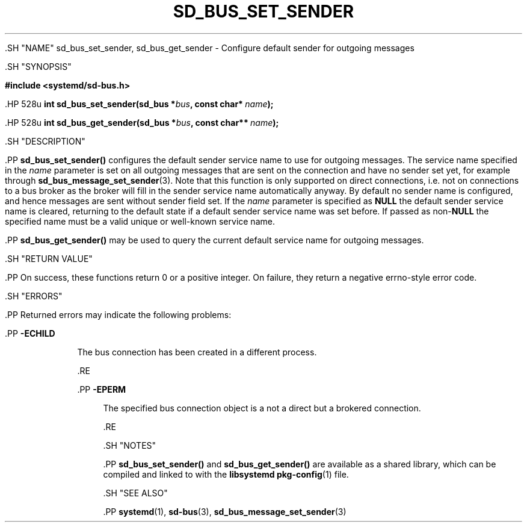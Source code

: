 '\" t
.TH "SD_BUS_SET_SENDER" "3" "" "systemd 239" "sd_bus_set_sender"
.\" -----------------------------------------------------------------
.\" * Define some portability stuff
.\" -----------------------------------------------------------------
.\" ~~~~~~~~~~~~~~~~~~~~~~~~~~~~~~~~~~~~~~~~~~~~~~~~~~~~~~~~~~~~~~~~~
.\" http://bugs.debian.org/507673
.\" http://lists.gnu.org/archive/html/groff/2009-02/msg00013.html
.\" ~~~~~~~~~~~~~~~~~~~~~~~~~~~~~~~~~~~~~~~~~~~~~~~~~~~~~~~~~~~~~~~~~
.ie \n(.g .ds Aq \(aq
.el       .ds Aq '
.\" -----------------------------------------------------------------
.\" * set default formatting
.\" -----------------------------------------------------------------
.\" disable hyphenation
.nh
.\" disable justification (adjust text to left margin only)
.ad l
.\" -----------------------------------------------------------------
.\" * MAIN CONTENT STARTS HERE *
.\" -----------------------------------------------------------------


  

  

  .SH "NAME"
sd_bus_set_sender, sd_bus_get_sender \- Configure default sender for outgoing messages


  .SH "SYNOPSIS"

    
      
.sp
.ft B
.nf
#include <systemd/sd\-bus\&.h>
.fi
.ft
.sp


      .HP \w'int\ sd_bus_set_sender('u
.BI "int sd_bus_set_sender(sd_bus\ *" "bus" ", const\ char*\ " "name" ");"


      .HP \w'int\ sd_bus_get_sender('u
.BI "int sd_bus_get_sender(sd_bus\ *" "bus" ", const\ char**\ " "name" ");"


    
  

  .SH "DESCRIPTION"

    

    .PP
\fBsd_bus_set_sender()\fR
configures the default sender service name to use for outgoing messages\&. The service name specified in the
\fIname\fR
parameter is set on all outgoing messages that are sent on the connection and have no sender set yet, for example through
\fBsd_bus_message_set_sender\fR(3)\&. Note that this function is only supported on direct connections, i\&.e\&. not on connections to a bus broker as the broker will fill in the sender service name automatically anyway\&. By default no sender name is configured, and hence messages are sent without sender field set\&. If the
\fIname\fR
parameter is specified as
\fBNULL\fR
the default sender service name is cleared, returning to the default state if a default sender service name was set before\&. If passed as non\-\fBNULL\fR
the specified name must be a valid unique or well\-known service name\&.


    .PP
\fBsd_bus_get_sender()\fR
may be used to query the current default service name for outgoing messages\&.

  

  .SH "RETURN VALUE"

    

    .PP
On success, these functions return 0 or a positive integer\&. On failure, they return a negative errno\-style error code\&.

  

  .SH "ERRORS"

    

    .PP
Returned errors may indicate the following problems:


    

      .PP
\fB\-ECHILD\fR
.RS 4

        

        The bus connection has been created in a different process\&.

      .RE

      .PP
\fB\-EPERM\fR
.RS 4

        

        The specified bus connection object is a not a direct but a brokered connection\&.

      .RE
    
  

  .SH "NOTES"

    

    .PP
\fBsd_bus_set_sender()\fR
and
\fBsd_bus_get_sender()\fR
are available as a shared library, which can be compiled and linked to with the
\fBlibsystemd\fR\ \&\fBpkg-config\fR(1)
file\&.

  

  .SH "SEE ALSO"

    

    .PP
\fBsystemd\fR(1),
\fBsd-bus\fR(3),
\fBsd_bus_message_set_sender\fR(3)

  

